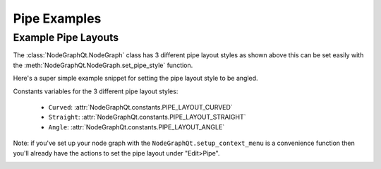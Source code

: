 Pipe Examples
#############

Example Pipe Layouts
********************

.. image:: ../_images/pipe_layout_types.gif
        :width: 650px

The :class:`NodeGraphQt.NodeGraph` class has 3 different pipe layout styles as
shown above this can be set easily with the :meth:`NodeGraphQt.NodeGraph.set_pipe_style`
function.

Here's a super simple example snippet for setting the pipe layout style to be angled.

.. code-block:: python
    :linenos:

    from NodeGraphQt import NodeGraph
    from NodeGraphQt.constants import PIPE_LAYOUT_ANGLE

    graph = NodeGraph()
    graph.set_pipe_style(PIPE_LAYOUT_ANGLE)

Constants variables for the 3 different pipe layout styles:

 - ``Curved``: :attr:`NodeGraphQt.constants.PIPE_LAYOUT_CURVED`
 - ``Straight``: :attr:`NodeGraphQt.constants.PIPE_LAYOUT_STRAIGHT`
 - ``Angle``: :attr:`NodeGraphQt.constants.PIPE_LAYOUT_ANGLE`

Note: if you've set up your node graph with the ``NodeGraphQt.setup_context_menu``
is a convenience function then you'll already have the actions to set the pipe
layout under "Edit>Pipe".

.. image:: ../_images/pipe_layout_menu.png